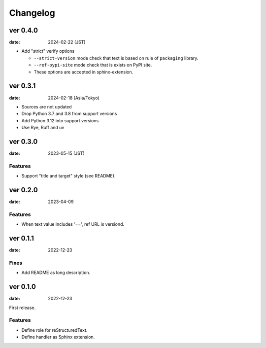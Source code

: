 =========
Changelog
=========

ver 0.4.0
=========

:date: 2024-02-22 (JST)

* Add "strict" verify options

  * ``--strict-version`` mode check that text is based on rule of ``packaging`` library.
  * ``--ref-pypi-site`` mode check that is exists on PyPI site.
  * These options are accepted in sphinx-extension.

ver 0.3.1
=========

:date: 2024-02-18 (Asia/Tokyo)

* Sources are not updated
* Drop Python 3.7 and 3.8 from support versions
* Add Python 3.12 into support versions
* Use Rye, Ruff and uv

ver 0.3.0
=========

:date: 2023-05-15 (JST)

Features
--------

* Support "title and target" style (see README).

ver 0.2.0
=========

:date: 2023-04-09

Features
--------

* When text value includes '==', ref URL is versiond.

ver 0.1.1
=========

:date: 2022-12-23

Fixes
-----

* Add README as long description.

ver 0.1.0
=========

:date: 2022-12-23

First release.

Features
--------

* Define role for reStructuredText.
* Define handler as Sphinx extension.

